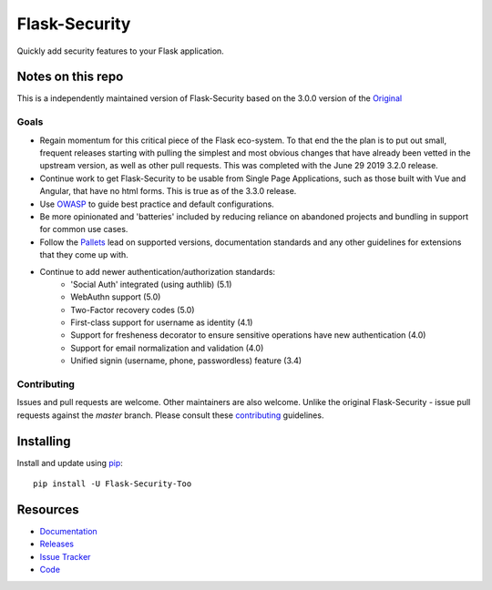 Flask-Security
===================

.. image:: https://github.com/Flask-Middleware/flask-security/workflows/tests/badge.svg?branch=master&event=push
    :target: https://github.com/Flask-Middleware/flask-security

.. image:: https://codecov.io/gh/Flask-Middleware/flask-security/branch/master/graph/badge.svg?token=U02MUQJ7BM
    :target: https://codecov.io/gh/Flask-Middleware/flask-security
    :alt: Coverage!

.. image:: https://img.shields.io/github/tag/Flask-Middleware/flask-security.svg
    :target: https://github.com/Flask-Middleware/flask-security/releases

.. image:: https://img.shields.io/pypi/dm/flask-security-too.svg
    :target: https://pypi.python.org/pypi/flask-security-too
    :alt: Downloads

.. image:: https://img.shields.io/github/license/Flask-Middleware/flask-security.svg
    :target: https://github.com/Flask-Middleware/flask-security/blob/master/LICENSE
    :alt: License

.. image:: https://readthedocs.org/projects/flask-security-too/badge/?version=latest
    :target: https://flask-security-too.readthedocs.io/en/latest/?badge=latest
    :alt: Documentation Status

.. image:: https://img.shields.io/badge/code%20style-black-000000.svg
    :target: https://github.com/python/black

.. image:: https://img.shields.io/badge/pre--commit-enabled-brightgreen?logo=pre-commit&logoColor=white
    :target: https://github.com/pre-commit/pre-commit
    :alt: pre-commit

Quickly add security features to your Flask application.

Notes on this repo
------------------
This is a independently maintained version of Flask-Security based on the 3.0.0
version of the `Original <https://github.com/mattupstate/flask-security>`_

Goals
+++++
* Regain momentum for this critical piece of the Flask eco-system. To that end the
  the plan is to put out small, frequent releases starting with pulling the simplest
  and most obvious changes that have already been vetted in the upstream version, as
  well as other pull requests. This was completed with the June 29 2019 3.2.0 release.
* Continue work to get Flask-Security to be usable from Single Page Applications,
  such as those built with Vue and Angular, that have no html forms. This is true as of the 3.3.0
  release.
* Use `OWASP <https://github.com/OWASP/ASVS>`_ to guide best practice and default configurations.
* Be more opinionated and 'batteries' included by reducing reliance on abandoned projects and
  bundling in support for common use cases.
* Follow the `Pallets <https://github.com/pallets>`_ lead on supported versions, documentation
  standards and any other guidelines for extensions that they come up with.
* Continue to add newer authentication/authorization standards:
    * 'Social Auth' integrated (using authlib) (5.1)
    * WebAuthn support (5.0)
    * Two-Factor recovery codes (5.0)
    * First-class support for username as identity (4.1)
    * Support for fresheness decorator to ensure sensitive operations have new authentication (4.0)
    * Support for email normalization and validation (4.0)
    * Unified signin (username, phone, passwordless) feature (3.4)


Contributing
++++++++++++
Issues and pull requests are welcome. Other maintainers are also welcome. Unlike
the original Flask-Security - issue pull requests against the *master* branch.
Please consult these `contributing`_ guidelines.

.. _contributing: https://github.com/Flask-Middleware/flask-security/blob/master/CONTRIBUTING.rst

Installing
----------
Install and update using `pip <https://pip.pypa.io/en/stable/quickstart/>`_:

::

    pip install -U Flask-Security-Too


Resources
---------

- `Documentation <https://flask-security-too.readthedocs.io/>`_
- `Releases <https://pypi.org/project/Flask-Security-Too/>`_
- `Issue Tracker <https://github.com/Flask-Middleware/flask-security/issues>`_
- `Code <https://github.com/Flask-Middleware/flask-security/>`_
